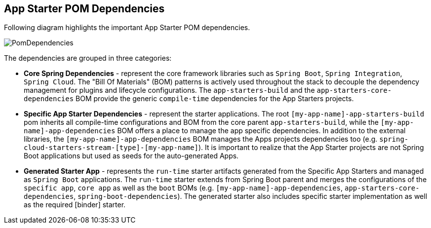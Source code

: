 [[pom-dependencies]]
== App Starter POM Dependencies

Following diagram highlights the important App Starter POM dependencies.

image::{app-starters-asciidoc}/images/starters-pom-dependencies.png[PomDependencies, scaledwidth="100%"]

The dependencies are grouped in three categories:

* *Core Spring Dependencies* - represent the core framework libraries such as `Spring Boot`, `Spring Integration`,
`Spring Cloud`. The "Bill Of Materials" (BOM) patterns is actively used throughout the stack to decouple the
dependency management for plugins and lifecycle configurations.
The `app-starters-build` and  the `app-starters-core-dependencies` BOM provide the generic `compile-time` dependencies
for the App Starters projects.

* *Specific App Starter Dependencies* - represent the starter applications. The root
`[my-app-name]-app-starters-build` pom inherits all compile-time configurations and BOM from the core parent
`app-starters-build`, while the `[my-app-name]-app-dependencies` BOM offers a place to manage the app specific dependencies.
In addition to the external libraries, the `[my-app-name]-app-dependencies` BOM manages the Apps projects dependencies
too (e.g. `spring-cloud-starters-stream-[type]-[my-app-name]`).
It is important to realize that the App Starter projects are not Spring Boot applications but used as seeds for the auto-generated Apps.

* *Generated Starter App* - represents the `run-time` starter artifacts generated from the Specific App Starters and
managed as `Spring Boot` applications. The `run-time` starter extends from Spring Boot parent and merges the configurations
of the `specific app`, `core app` as well as the `boot` BOMs (e.g. `[my-app-name]-app-dependencies`,
`app-starters-core-dependencies`, `spring-boot-dependencies`). The generated starter also includes specific starter
implementation as well as the required [binder] starter.



